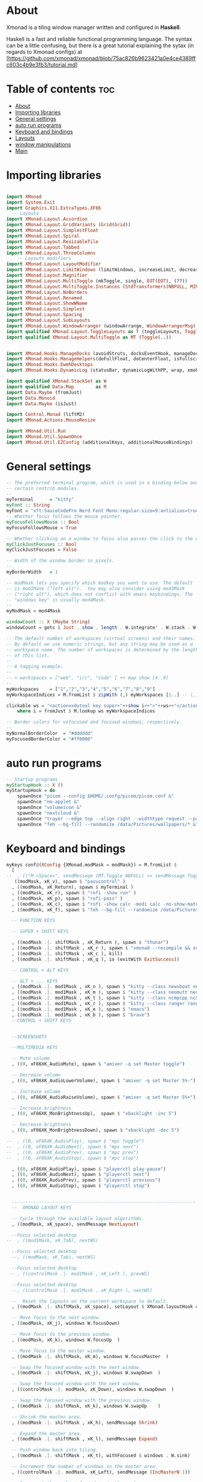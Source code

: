 #+AUTHOR: Chris Oldmeadow
#+DATE: Thu Apr 22 21:13:43 2021:
#+PROPERTY: header-args :tangle xmonad.hs

* About
Xmonad is a tiling window manager written and configured in **Haskell**.

Haskell is a fast and reliable functional programming language. The syntax can be a little confusing, but there is a great tutorial explaining the sytax (in regards to Xmonad configs) at
[https://github.com/xmonad/xmonad/blob/75ac826b9623421a0e4ce4389ffc603c4b9e3fb3/tutorial.md]

* Table of contents :toc:
- [[#about][About]]
- [[#importing-libraries][Importing libraries]]
- [[#general-settings][General settings]]
- [[#auto-run-programs][auto run programs]]
- [[#keyboard-and-bindings][Keyboard and bindings]]
- [[#layouts][Layouts]]
- [[#window-manipulations][window manipulations]]
- [[#main][Main]]

* Importing libraries

#+begin_src haskell

import XMonad
import System.Exit
import Graphics.X11.ExtraTypes.XF86
  -- Layouts
import XMonad.Layout.Accordion
import XMonad.Layout.GridVariants (Grid(Grid))
import XMonad.Layout.SimplestFloat
import XMonad.Layout.Spiral
import XMonad.Layout.ResizableTile
import XMonad.Layout.Tabbed
import XMonad.Layout.ThreeColumns
    -- Layouts modifiers
import XMonad.Layout.LayoutModifier
import XMonad.Layout.LimitWindows (limitWindows, increaseLimit, decreaseLimit)
import XMonad.Layout.Magnifier
import XMonad.Layout.MultiToggle (mkToggle, single, EOT(EOT), (??))
import XMonad.Layout.MultiToggle.Instances (StdTransformers(NBFULL, MIRROR, NOBORDERS))
import XMonad.Layout.NoBorders
import XMonad.Layout.Renamed
import XMonad.Layout.ShowWName
import XMonad.Layout.Simplest
import XMonad.Layout.Spacing
import XMonad.Layout.SubLayouts
import XMonad.Layout.WindowArranger (windowArrange, WindowArrangerMsg(..))
import qualified XMonad.Layout.ToggleLayouts as T (toggleLayouts, ToggleLayout(Toggle))
import qualified XMonad.Layout.MultiToggle as MT (Toggle(..)) 


import XMonad.Hooks.ManageDocks (avoidStruts, docksEventHook, manageDocks, ToggleStruts(..))
import XMonad.Hooks.ManageHelpers(doFullFloat, doCenterFloat, isFullscreen, isDialog)
import XMonad.Hooks.EwmhDesktops
import XMonad.Hooks.DynamicLog (statusBar, dynamicLogWithPP, wrap, xmobarPP, xmobarColor, shorten, PP(..))

import qualified XMonad.StackSet as W
import qualified Data.Map        as M
import Data.Maybe (fromJust)
import Data.Monoid
import Data.Maybe (isJust)

import Control.Monad (liftM2)
import XMonad.Actions.MouseResize

import XMonad.Util.Run 
import XMonad.Util.SpawnOnce 
import XMonad.Util.EZConfig (additionalKeys, additionalMouseBindings)
#+end_src


* General settings

#+begin_src haskell
-- The preferred terminal program, which is used in a binding below and by
-- certain contrib modules.
--
myTerminal      = "kitty"
myFont :: String
myFont = "xft:SauceCodePro Nerd Font Mono:regular:size=9:antialias=true:hinting=true"
-- Whether focus follows the mouse pointer.
myFocusFollowsMouse :: Bool
myFocusFollowsMouse = True

-- Whether clicking on a window to focus also passes the click to the window
myClickJustFocuses :: Bool
myClickJustFocuses = False

-- Width of the window border in pixels.
--
myBorderWidth   = 1

-- modMask lets you specify which modkey you want to use. The default
-- is mod1Mask ("left alt").  You may also consider using mod3Mask
-- ("right alt"), which does not conflict with emacs keybindings. The
-- "windows key" is usually mod4Mask.
--
myModMask = mod4Mask

windowCount :: X (Maybe String)
windowCount = gets $ Just . show . length . W.integrate' . W.stack . W.workspace . W.current . windowset

-- The default number of workspaces (virtual screens) and their names.
-- By default we use numeric strings, but any string may be used as a
-- workspace name. The number of workspaces is determined by the length
-- of this list.
--
-- A tagging example:
--
-- > workspaces = ["web", "irc", "code" ] ++ map show [4..9]
--
myWorkspaces    = ["1","2","3","4","5","6","7","8","9"]
myWorkspaceIndices = M.fromList $ zipWith (,) myWorkspaces [1..] -- (,) == \x y -> (x,y)

clickable ws = "<action=xdotool key super+"++show i++">"++ws++"</action>"
    where i = fromJust $ M.lookup ws myWorkspaceIndices

-- Border colors for unfocused and focused windows, respectively.
--
myNormalBorderColor  = "#dddddd"
myFocusedBorderColor = "#ff0000"
#+end_src

* auto run programs

#+begin_src haskell
-- Startup programs
myStartupHook :: X ()
myStartupHook = do
    spawnOnce "picom --config $HOME/.confg/picom/picom.conf &"
    spawnOnce "nm-applet &"
    spawnOnce "volumeicon &"
    spawnOnce "nextcloud &"
    spawnOnce "trayer --edge top --align right --widthtype request --padding 6 --SetDockType true --SetPartialStrut true --expand true --monitor 1 --transparent true --alpha 0 --tint 0x282c34  --height 22 &"
    spawnOnce "feh --bg-fill --randomize /data/Pictures/wallpapers/* &"
#+end_src

* Keyboard and bindings

#+begin_src haskell
myKeys conf@(XConfig {XMonad.modMask = modMask}) = M.fromList $
  [
--  , (("M-<Space>", sendMessage (MT.Toggle NBFULL) >> sendMessage ToggleStruts) -- Toggles noborder/full
   ((modMask, xK_v), spawn $ "pavucontrol" )
  , ((modMask, xK_Return), spawn $ myTerminal )
  , ((modMask, xK_r), spawn $ "rofi -show run" )
  , ((modMask, xK_p), spawn $ "rofi-pass" )
  , ((modMask, xK_c), spawn $ "rofi -show calc -modi calc -no-show-match -no-sort" )
  , ((modMask, xK_f), spawn $ "feh --bg-fill --randomize /data/Pictures/wallpapers/*" )

  -- FUNCTION KEYS

  -- SUPER + SHIFT KEYS

  , ((modMask .|. shiftMask , xK_Return ), spawn $ "thunar")
  , ((modMask .|. shiftMask , xK_r ), spawn $ "xmonad --recompile && xmonad --restart")
  , ((modMask .|. shiftMask , xK_c ), kill)
  , ((modMask .|. shiftMask , xK_q ), io (exitWith ExitSuccess))

  -- CONTROL + ALT KEYS

  -- ALT + ... KEYS
  , ((modMask .|. mod1Mask , xK_n ), spawn $ "kitty --class newsboat newsboat")
  , ((modMask .|. mod1Mask , xK_m ), spawn $ "kitty --class neomutt neomutt")
  , ((modMask .|. mod1Mask , xK_t ), spawn $ "kitty --class ncmpcpp ncmpcpp")
  , ((modMask .|. mod1Mask , xK_r ), spawn $ "kitty --class ranger ranger")
  , ((modMask .|. mod1Mask , xK_e ), spawn $ "emacs")
  , ((modMask .|. mod1Mask , xK_b ), spawn $ "brave")
  --CONTROL + SHIFT KEYS


  --SCREENSHOTS

  --MULTIMEDIA KEYS

  -- Mute volume
  , ((0, xF86XK_AudioMute), spawn $ "amixer -q set Master toggle")

  -- Decrease volume
  , ((0, xF86XK_AudioLowerVolume), spawn $ "amixer -q set Master 5%-")

  -- Increase volume
  , ((0, xF86XK_AudioRaiseVolume), spawn $ "amixer -q set Master 5%+")

  -- Increase brightness
  , ((0, xF86XK_MonBrightnessUp),  spawn $ "xbacklight -inc 5")

  -- Decrease brightness
  , ((0, xF86XK_MonBrightnessDown), spawn $ "xbacklight -dec 5")

--  , ((0, xF86XK_AudioPlay), spawn $ "mpc toggle")
--  , ((0, xF86XK_AudioNext), spawn $ "mpc next")
--  , ((0, xF86XK_AudioPrev), spawn $ "mpc prev")
--  , ((0, xF86XK_AudioStop), spawn $ "mpc stop")

  , ((0, xF86XK_AudioPlay), spawn $ "playerctl play-pause")
  , ((0, xF86XK_AudioNext), spawn $ "playerctl next")
  , ((0, xF86XK_AudioPrev), spawn $ "playerctl previous")
  , ((0, xF86XK_AudioStop), spawn $ "playerctl stop")


  --------------------------------------------------------------------
  --  XMONAD LAYOUT KEYS

  -- Cycle through the available layout algorithms.
  , ((modMask, xK_space), sendMessage NextLayout)

  --Focus selected desktop
--  , ((mod1Mask, xK_Tab), nextWS)

  --Focus selected desktop
  --, ((modMask, xK_Tab), nextWS)

  --Focus selected desktop
 -- , ((controlMask .|. mod1Mask , xK_Left ), prevWS)

  --Focus selected desktop
  --, ((controlMask .|. mod1Mask , xK_Right ), nextWS)

  --  Reset the layouts on the current workspace to default.
  , ((modMask .|. shiftMask, xK_space), setLayout $ XMonad.layoutHook conf)

  -- Move focus to the next window.
  , ((modMask, xK_j), windows W.focusDown)

  -- Move focus to the previous window.
  , ((modMask, xK_k), windows W.focusUp  )

  -- Move focus to the master window.
  , ((modMask .|. shiftMask, xK_m), windows W.focusMaster  )

  -- Swap the focused window with the next window.
  , ((modMask .|. shiftMask, xK_j), windows W.swapDown  )

  -- Swap the focused window with the next window.
  , ((controlMask .|. modMask, xK_Down), windows W.swapDown  )

  -- Swap the focused window with the previous window.
  , ((modMask .|. shiftMask, xK_k), windows W.swapUp    )

  -- Shrink the master area.
  , ((modMask .|. shiftMask , xK_h), sendMessage Shrink)

  -- Expand the master area.
  , ((modMask .|. shiftMask , xK_l), sendMessage Expand)

  -- Push window back into tiling.
  , ((modMask .|. shiftMask , xK_t), withFocused $ windows . W.sink)

  -- Increment the number of windows in the master area.
  , ((controlMask .|. modMask, xK_Left), sendMessage (IncMasterN 1))

  -- Decrement the number of windows in the master area.
  , ((controlMask .|. modMask, xK_Right), sendMessage (IncMasterN (-1)))

  ]
  ++

  -- mod-[1..9], Switch to workspace N
  -- mod-shift-[1..9], Move client to workspace N
  [((m .|. modMask, k), windows $ f i)
  --Keyboard layouts
  --qwerty users use this line
   | (i, k) <- zip (XMonad.workspaces conf) [xK_1,xK_2,xK_3,xK_4,xK_5,xK_6,xK_7,xK_8,xK_9,xK_0]
      , (f, m) <- [(W.greedyView, 0), (W.shift, shiftMask)
      , (\i -> W.greedyView i . W.shift i, shiftMask)]]


------------------------------------------------------------------------
-- Mouse bindings: default actions bound to mouse events
--
myMouseBindings (XConfig {XMonad.modMask = modm}) = M.fromList $

    -- mod-button1, Set the window to floating mode and move by dragging
    [ ((modm, button1), (\w -> focus w >> mouseMoveWindow w
                                       >> windows W.shiftMaster))

    -- mod-button2, Raise the window to the top of the stack
    , ((modm, button2), (\w -> focus w >> windows W.shiftMaster))

    -- mod-button3, Set the window to floating mode and resize by dragging
    , ((modm, button3), (\w -> focus w >> mouseResizeWindow w
                                       >> windows W.shiftMaster))

    -- you may also bind events to the mouse scroll wheel (button4 and button5)
    ]
#+end_src


* Layouts

#+begin_src haskell
mySpacing :: Integer -> l a -> XMonad.Layout.LayoutModifier.ModifiedLayout Spacing l a
mySpacing i = spacingRaw False (Border i i i i) True (Border i i i i) True

-- Below is a variation of the above except no borders are applied
-- if fewer than two windows. So a single window has no gaps.
mySpacing' :: Integer -> l a -> XMonad.Layout.LayoutModifier.ModifiedLayout Spacing l a
mySpacing' i = spacingRaw True (Border i i i i) True (Border i i i i) True
-- Defining a bunch of layouts, many that I don't use.
-- limitWindows n sets maximum number of windows displayed for layout.
-- mySpacing n sets the gap size around the windows.
tall     = renamed [Replace "tall"]
           $ smartBorders
           $ addTabs shrinkText myTabTheme
           $ subLayout [] (smartBorders Simplest)
           $ limitWindows 12
           $ mySpacing 8
           $ ResizableTall 1 (3/100) (1/2) []
magnify  = renamed [Replace "magnify"]
           $ smartBorders
           $ addTabs shrinkText myTabTheme
           $ subLayout [] (smartBorders Simplest)
           $ magnifier
           $ limitWindows 12
           $ mySpacing 8
           $ ResizableTall 1 (3/100) (1/2) []
monocle  = renamed [Replace "monocle"]
           $ smartBorders
           $ addTabs shrinkText myTabTheme
           $ subLayout [] (smartBorders Simplest)
           $ limitWindows 20 Full
floats   = renamed [Replace "floats"]
           $ smartBorders
           $ limitWindows 20 simplestFloat
grid     = renamed [Replace "grid"]
           $ smartBorders
           $ addTabs shrinkText myTabTheme
           $ subLayout [] (smartBorders Simplest)
           $ limitWindows 12
           $ mySpacing 8
           $ mkToggle (single MIRROR)
           $ Grid (16/10)
spirals  = renamed [Replace "spirals"]
           $ smartBorders
           $ addTabs shrinkText myTabTheme
           $ subLayout [] (smartBorders Simplest)
           $ mySpacing' 8
           $ spiral (6/7)
threeCol = renamed [Replace "threeCol"]
           $ smartBorders
           $ addTabs shrinkText myTabTheme
           $ subLayout [] (smartBorders Simplest)
           $ limitWindows 7
           $ ThreeCol 1 (3/100) (1/2)
threeRow = renamed [Replace "threeRow"]
           $ smartBorders
           $ addTabs shrinkText myTabTheme
           $ subLayout [] (smartBorders Simplest)
           $ limitWindows 7
           -- Mirror takes a layout and rotates it by 90 degrees.
           -- So we are applying Mirror to the ThreeCol layout.
           $ Mirror
           $ ThreeCol 1 (3/100) (1/2)
tabs     = renamed [Replace "tabs"]
           -- I cannot add spacing to this layout because it will
           -- add spacing between window and tabs which looks bad.
           $ tabbed shrinkText myTabTheme
tallAccordion  = renamed [Replace "tallAccordion"]
           $ Accordion
wideAccordion  = renamed [Replace "wideAccordion"]
           $ Mirror Accordion
--
--
-- setting colors for tabs layout and tabs sublayout.
myTabTheme = def { fontName            = myFont
                 , activeColor         = "#46d9ff"
                 , inactiveColor       = "#313846"
                 , activeBorderColor   = "#46d9ff"
                 , inactiveBorderColor = "#282c34"
                 , activeTextColor     = "#282c34"
                 , inactiveTextColor   = "#d0d0d0"
                 }--
--
-- You can specify and transform your layouts by modifying these values.
-- If you change layout bindings be sure to use 'mod-shift-space' after
-- restarting (with 'mod-q') to reset your layout state to the new
-- defaults, as xmonad preserves your old layout settings by default.
--
-- The available layouts.  Note that each layout is separated by |||,
-- which denotes layout choice.
--
-- The layout hook
myLayoutHook = avoidStruts $ mouseResize $ windowArrange $ T.toggleLayouts floats
               $ mkToggle (NBFULL ?? NOBORDERS ?? EOT) myDefaultLayout
             where
               myDefaultLayout =     withBorder myBorderWidth tall
                                 ||| magnify
                                 ||| noBorders monocle
                                 ||| floats
                                 ||| noBorders tabs
                                 ||| grid
                                 ||| spirals
                                 ||| threeCol
                                 ||| threeRow
                                 ||| tallAccordion
                                 ||| wideAccordion
------------------------------------------------------------------------

#+end_src

* window manipulations

#+begin_src haskell
-- Window rules:

-- Execute arbitrary actions and WindowSet manipulations when managing
-- a new window. You can use this to, for example, always float a
-- particular program, or have a client always appear on a particular
-- workspace.
--
-- To find the property name associated with a program, use
-- > xprop | grep WM_CLASS
-- and click on the client you're interested in.
--
-- To match on the WM_NAME, you can use 'title' in the same way that
-- 'className' and 'resource' are used below.
--
myManageHook = composeAll . concat $
    [ [isDialog --> doCenterFloat]
    , [className =? c --> doCenterFloat | c <- myCFloats]
    , [title =? t --> doFloat | t <- myTFloats]
    , [resource =? r --> doFloat | r <- myRFloats]
    , [resource =? i --> doIgnore | i <- myIgnores]
  --  , [(className =? x <||> title =? x <||> resource =? x) --> doShiftAndGo "\61612" | x <- my1Shifts]
  --  , [(className =? x <||> title =? x <||> resource =? x) --> doShiftAndGo "\61899" | x <- my2Shifts]
  --  , [(className =? x <||> title =? x <||> resource =? x) --> doShiftAndGo "\61947" | x <- my3Shifts]
  --  , [(className =? x <||> title =? x <||> resource =? x) --> doShiftAndGo "\61635" | x <- my4Shifts]
  --  , [(className =? x <||> title =? x <||> resource =? x) --> doShiftAndGo "\61502" | x <- my5Shifts]
  --  , [(className =? x <||> title =? x <||> resource =? x) --> doShiftAndGo "\61501" | x <- my6Shifts]
  --  , [(className =? x <||> title =? x <||> resource =? x) --> doShiftAndGo "\61705" | x <- my7Shifts]
  --  , [(className =? x <||> title =? x <||> resource =? x) --> doShiftAndGo "\61564" | x <- my8Shifts]
  --  , [(className =? x <||> title =? x <||> resource =? x) --> doShiftAndGo "\62150" | x <- my9Shifts]
  --  , [(className =? x <||> title =? x <||> resource =? x) --> doShiftAndGo "\61872" | x <- my10Shifts]
    , [(className =? x <||> title =? x <||> resource =? x) --> doShiftAndGo "1" | x <- my1Shifts]
    , [(className =? x <||> title =? x <||> resource =? x) --> doShiftAndGo "2" | x <- my2Shifts]
    , [(className =? x <||> title =? x <||> resource =? x) --> doShiftAndGo "3" | x <- my3Shifts]
    , [(className =? x <||> title =? x <||> resource =? x) --> doShiftAndGo "4" | x <- my4Shifts]
   , [(className =? x <||> title =? x <||> resource =? x) --> doShiftAndGo "5" | x <- my5Shifts]
    , [(className =? x <||> title =? x <||> resource =? x) --> doShiftAndGo "6" | x <- my6Shifts]
    , [(className =? x <||> title =? x <||> resource =? x) --> doShiftAndGo "7" | x <- my7Shifts]
    , [(className =? x <||> title =? x <||> resource =? x) --> doShiftAndGo "8" | x <- my8Shifts]
    , [(className =? x <||> title =? x <||> resource =? x) --> doShiftAndGo "9" | x <- my9Shifts]
    , [(className =? x <||> title =? x <||> resource =? x) --> doShiftAndGo "10" | x <- my10Shifts]
    ]
    where
    doShiftAndGo = doF . liftM2 (.) W.greedyView W.shift
    myCFloats = ["Arandr", "feh", "mpv", "Zathura", "confirm", "dialog", "download", "error", "notification", "splash", "tollbar"]
    myTFloats = ["Downloads", "Save As..."]
    myRFloats = []
    myIgnores = ["desktop_window"]
    my1Shifts = ["brave-browser"]
    my2Shifts = ["Emacs"]
    my3Shifts = ["Thunar", "ranger"]
    my4Shifts = []
    my5Shifts = []
    my6Shifts = ["tuir"]
    my7Shifts = ["ncmpcpp"]
    my8Shifts = ["neomutt"]
    my9Shifts = ["newsboat"]
    my10Shifts = []
#+end_src


* Main

#+begin_src  haskell
main = do
  h <- spawnPipe "xmobar $HOME/.config/xmobar/xmobarrc"
  xmonad $ ewmh def 
    { -- simple stuff
        terminal           = myTerminal,
        focusFollowsMouse  = myFocusFollowsMouse,
        clickJustFocuses   = myClickJustFocuses,
        borderWidth        = myBorderWidth,
        modMask            = myModMask,
        workspaces         = myWorkspaces,
        normalBorderColor  = myNormalBorderColor,
        focusedBorderColor = myFocusedBorderColor,

      -- key bindings
        keys               = myKeys,
        mouseBindings      = myMouseBindings,

      -- hooks, layouts
        layoutHook         = myLayoutHook,
        manageHook         = myManageHook <+> manageDocks ,
        handleEventHook    = docksEventHook,
        logHook            = dynamicLogWithPP  $ xmobarPP
                                    {ppOutput = hPutStrLn h 
                                     , ppCurrent = xmobarColor "#98be65" "" . wrap "[" "]"
                                     , ppVisible = xmobarColor "#98be65" "" . clickable
                                     , ppHidden = xmobarColor "#82AAFF" "" . wrap "*" "" . clickable -- Hidden workspaces
                                     , ppHiddenNoWindows = xmobarColor "#c792ea" ""  . clickable   
                                     , ppTitle = xmobarColor "#b3afc2" "". shorten 60
                                     , ppSep =  "<fc=#666666> <fn=1>|</fn> </fc>"
                                     , ppExtras  = [windowCount]
                                    }
        ,startupHook        = myStartupHook
    
    }
                
#+end_src
